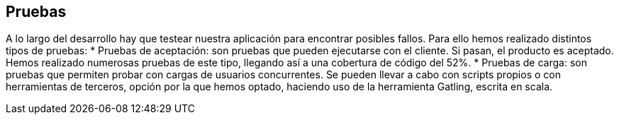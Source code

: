[[section-tests]]
== Pruebas

A lo largo del desarrollo hay que testear nuestra aplicación para encontrar posibles fallos. Para ello hemos realizado distintos tipos de pruebas: 
* Pruebas de aceptación: son pruebas que pueden ejecutarse con el cliente. Si pasan, el producto es aceptado. Hemos realizado numerosas pruebas de este tipo, llegando así a una cobertura de código del 52%.
* Pruebas de carga: son pruebas que permiten probar con cargas de usuarios concurrentes. Se pueden llevar a cabo con scripts propios o con herramientas de terceros, opción por la que hemos optado, haciendo uso de la herramienta Gatling, escrita en scala.